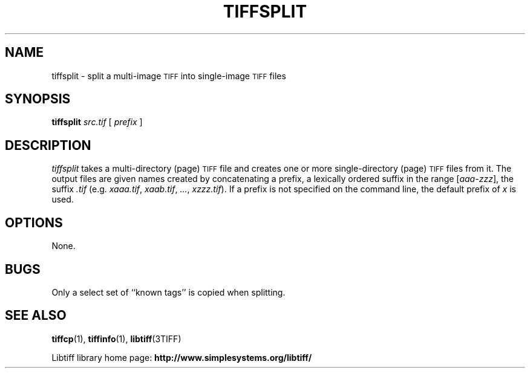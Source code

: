 .\" $Id: tiffsplit.1,v 1.7 2016-09-25 20:05:52 bfriesen Exp $
.\"
.\" Copyright (c) 1992-1997 Sam Leffler
.\" Copyright (c) 1992-1997 Silicon Graphics, Inc.
.\"
.\" Permission to use, copy, modify, distribute, and sell this software and 
.\" its documentation for any purpose is hereby granted without fee, provided
.\" that (i) the above copyright notices and this permission notice appear in
.\" all copies of the software and related documentation, and (ii) the names of
.\" Sam Leffler and Silicon Graphics may not be used in any advertising or
.\" publicity relating to the software without the specific, prior written
.\" permission of Sam Leffler and Silicon Graphics.
.\" 
.\" THE SOFTWARE IS PROVIDED "AS-IS" AND WITHOUT WARRANTY OF ANY KIND, 
.\" EXPRESS, IMPLIED OR OTHERWISE, INCLUDING WITHOUT LIMITATION, ANY 
.\" WARRANTY OF MERCHANTABILITY OR FITNESS FOR A PARTICULAR PURPOSE.  
.\" 
.\" IN NO EVENT SHALL SAM LEFFLER OR SILICON GRAPHICS BE LIABLE FOR
.\" ANY SPECIAL, INCIDENTAL, INDIRECT OR CONSEQUENTIAL DAMAGES OF ANY KIND,
.\" OR ANY DAMAGES WHATSOEVER RESULTING FROM LOSS OF USE, DATA OR PROFITS,
.\" WHETHER OR NOT ADVISED OF THE POSSIBILITY OF DAMAGE, AND ON ANY THEORY OF 
.\" LIABILITY, ARISING OUT OF OR IN CONNECTION WITH THE USE OR PERFORMANCE 
.\" OF THIS SOFTWARE.
.\"
.if n .po 0
.TH TIFFSPLIT 1 "September 20, 2005" "libtiff"
.SH NAME
tiffsplit \- split a multi-image
.SM TIFF
into single-image
.SM TIFF
files
.SH SYNOPSIS
.B tiffsplit
.I src.tif
[
.I prefix
]
.SH DESCRIPTION
.I tiffsplit
takes a multi-directory (page)
.SM TIFF
file and creates one or more single-directory (page)
.SM TIFF
files from it.
The output files are given names created by concatenating
a prefix, a lexically ordered
suffix in the range [\fIaaa\fP-\fIzzz\fP], the suffix
.I .tif 
(e.g. 
.IR xaaa.tif ,
.IR xaab.tif ,
.IR ... ,
.IR xzzz.tif ).
If a prefix is not specified on the command line,
the default prefix of
.I x
is used.
.SH OPTIONS
None.
.SH BUGS
Only a select set of ``known tags'' is copied when splitting.
.SH "SEE ALSO"
.BR tiffcp (1),
.BR tiffinfo (1),
.BR libtiff (3TIFF)
.PP
Libtiff library home page:
.BR http://www.simplesystems.org/libtiff/
